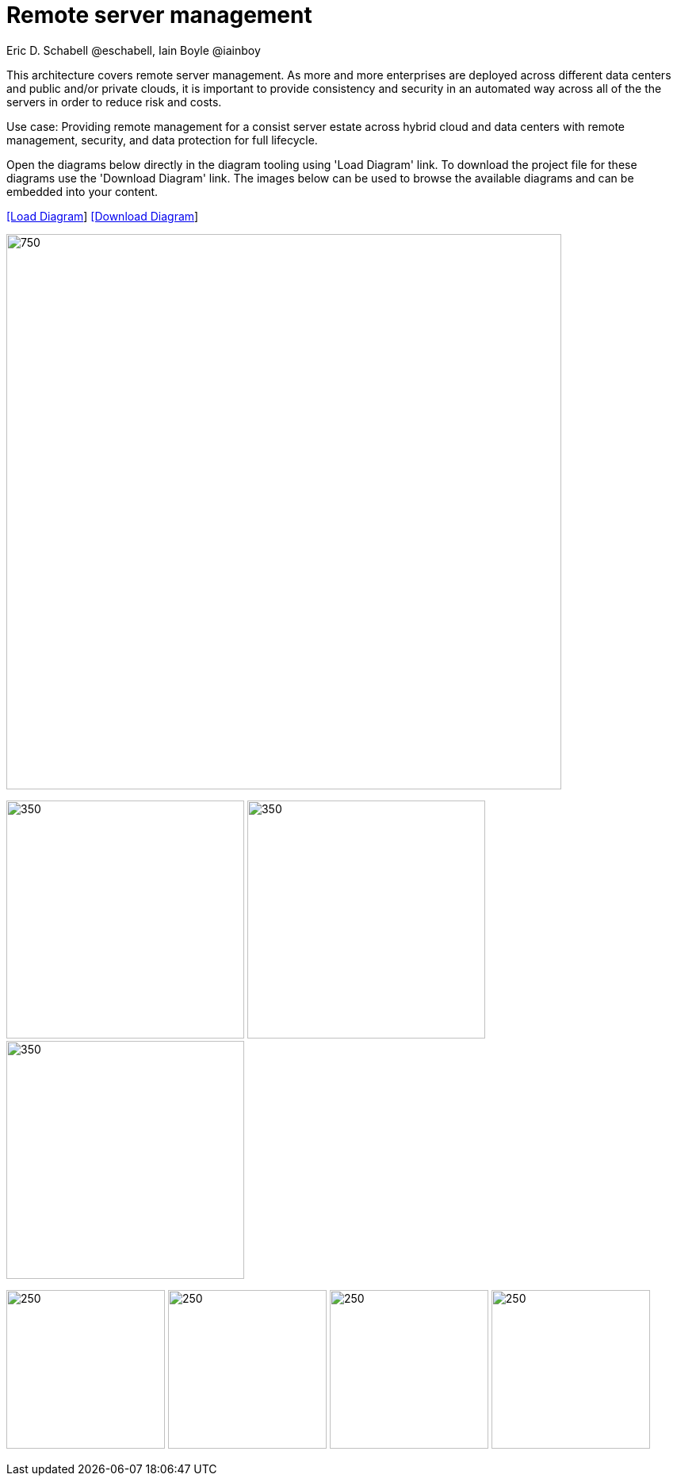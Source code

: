 = Remote server management
Eric D. Schabell @eschabell, Iain Boyle @iainboy
:homepage: https://gitlab.com/redhatdemocentral/portfolio-architecture-examples
:imagesdir: images
:icons: font
:source-highlighter: prettify


This architecture covers remote server management. As more and more enterprises are deployed across different data
centers and public and/or private clouds, it is important to provide consistency and security in an automated way across all of the
the servers in order to reduce risk and costs. 

Use case: Providing remote management for a consist server estate across hybrid cloud and data centers with remote management,
security, and  data protection for full lifecycle.

Open the diagrams below directly in the diagram tooling using 'Load Diagram' link. To download the project file for these diagrams use
the 'Download Diagram' link. The images below can be used to browse the available diagrams and can be embedded into your content.


--
https://redhatdemocentral.gitlab.io/portfolio-architecture-tooling/index.html?#/portfolio-architecture-examples/projects/remote-server-management.drawio[[Load Diagram]]
https://gitlab.com/redhatdemocentral/portfolio-architecture-examples/-/raw/main/diagrams/remote-server-management.drawio?inline=false[[Download Diagram]]
--

--
image:intro-marketectures/rsm-marketing-slide.png[750,700]
--

--
image:logical-diagrams/rsm-ld.png[350, 300]
image:schematic-diagrams/rsm-network-sd.png[350, 300]
image:schematic-diagrams/rsm-data-sd.png[350, 300]
--

--
image:detail-diagrams/rsm-smart-management.png[250, 200]
image:detail-diagrams/rsm-automation.png[250, 200]
image:detail-diagrams/rsm-image-store.png[250, 200]
image:detail-diagrams/rsm-scm.png[250, 200]
--

